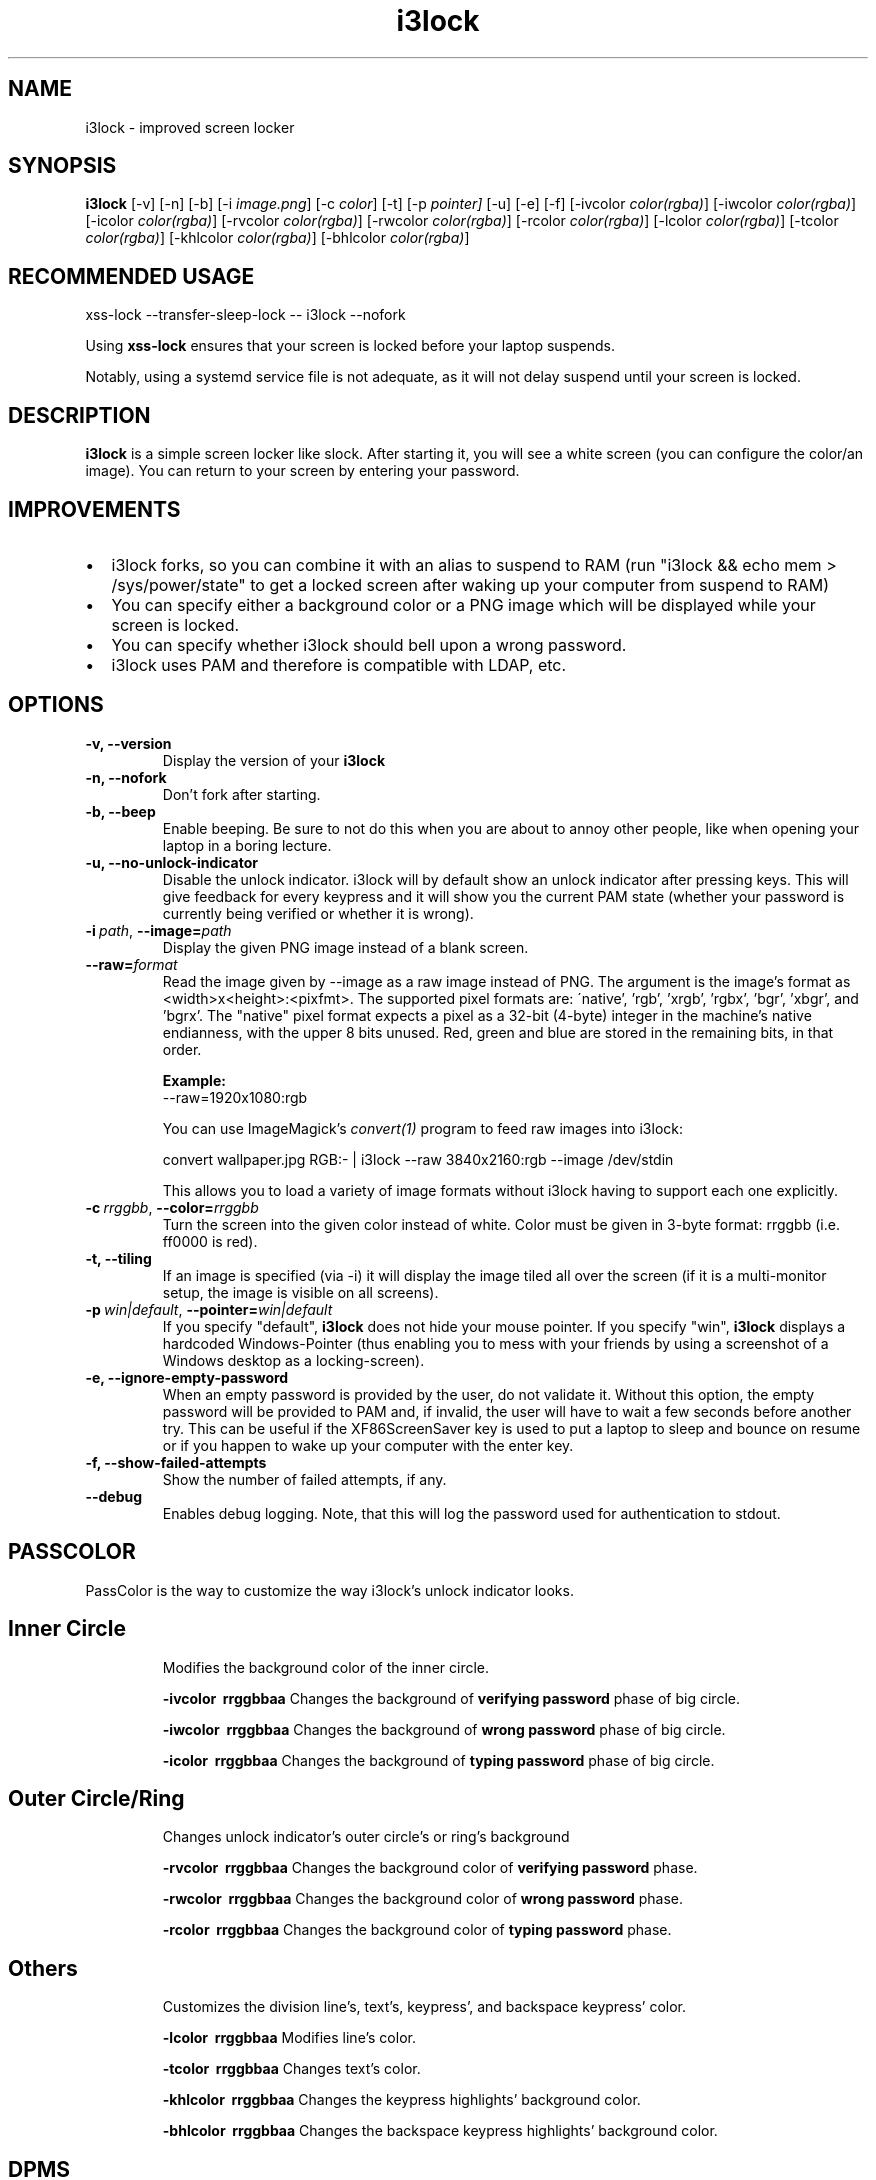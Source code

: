 .de Vb \" Begin verbatim text
.ft CW
.nf
.ne \\$1
..
.de Ve \" End verbatim text
.ft R
.fi
..

.TH i3lock 1 "JANUARY 2012" Linux "User Manuals"

.SH NAME
i3lock \- improved screen locker

.SH SYNOPSIS
.B i3lock
.RB [\|\-v\|]
.RB [\|\-n\|]
.RB [\|\-b\|]
.RB [\|\-i
.IR image.png \|]
.RB [\|\-c
.IR color \|]
.RB [\|\-t\|]
.RB [\|\-p
.IR pointer\|]
.RB [\|\-u\|]
.RB [\|\-e\|]
.RB [\|\-f\|]
.RB [\|\-ivcolor
.IR color(rgba) \|]
.RB [\|\-iwcolor
.IR color(rgba) \|]
.RB [\|\-icolor
.IR color(rgba) \|]
.RB [\|\-rvcolor
.IR color(rgba) \|]
.RB [\|\-rwcolor
.IR color(rgba) \|]
.RB [\|\-rcolor
.IR color(rgba) \|]
.RB [\|\-lcolor
.IR color(rgba) \|]
.RB [\|\-tcolor
.IR color(rgba) \|]
.RB [\|\-khlcolor
.IR color(rgba) \|]
.RB [\|\-bhlcolor
.IR color(rgba) \|]

.SH RECOMMENDED USAGE
.RB xss-lock
.RB --transfer-sleep-lock
.RB --
.RB i3lock
.RB --nofork

Using
.B xss-lock
ensures that your screen is locked before your laptop suspends.

Notably, using a systemd service file is not adequate, as it will not delay
suspend until your screen is locked.

.SH DESCRIPTION
.B i3lock
is a simple screen locker like slock. After starting it, you will see a white
screen (you can configure the color/an image). You can return to your screen by
entering your password.

.SH IMPROVEMENTS

.IP \[bu] 2
i3lock forks, so you can combine it with an alias to suspend to RAM (run "i3lock && echo mem > /sys/power/state" to get a locked screen after waking up your computer from suspend to RAM)
.IP \[bu]
You can specify either a background color or a PNG image which will be displayed while your screen is locked.
.IP \[bu]
You can specify whether i3lock should bell upon a wrong password.
.IP \[bu]
i3lock uses PAM and therefore is compatible with LDAP, etc.


.SH OPTIONS
.TP
.B \-v, \-\-version
Display the version of your
.B i3lock

.TP
.B \-n, \-\-nofork
Don't fork after starting.

.TP
.B \-b, \-\-beep
Enable beeping. Be sure to not do this when you are about to annoy other people,
like when opening your laptop in a boring lecture.

.TP
.B \-u, \-\-no-unlock-indicator
Disable the unlock indicator. i3lock will by default show an unlock indicator
after pressing keys. This will give feedback for every keypress and it will
show you the current PAM state (whether your password is currently being
verified or whether it is wrong).

.TP
.BI \-i\  path \fR,\ \fB\-\-image= path
Display the given PNG image instead of a blank screen.

.TP
.BI \fB\-\-raw= format
Read the image given by \-\-image as a raw image instead of PNG. The argument is the image's format
as <width>x<height>:<pixfmt>. The supported pixel formats are:
\'native', 'rgb', 'xrgb', 'rgbx', 'bgr', 'xbgr', and 'bgrx'.
The "native" pixel format expects a pixel as a 32-bit (4-byte) integer in
the machine's native endianness, with the upper 8 bits unused. Red, green and blue are stored in
the remaining bits, in that order.

.BR Example:
.Vb 6
\&	--raw=1920x1080:rgb
.Ve

.BR
You can use ImageMagick’s
.IR convert(1)
program to feed raw images into i3lock:

.BR
.Vb 6
\&	convert wallpaper.jpg RGB:- | i3lock --raw 3840x2160:rgb --image /dev/stdin
.Ve

This allows you to load a variety of image formats without i3lock having to
support each one explicitly.

.TP
.BI \-c\  rrggbb \fR,\ \fB\-\-color= rrggbb
Turn the screen into the given color instead of white. Color must be given in 3-byte
format: rrggbb (i.e. ff0000 is red).

.TP
.B \-t, \-\-tiling
If an image is specified (via \-i) it will display the image tiled all over the screen
(if it is a multi-monitor setup, the image is visible on all screens).

.TP
.BI \-p\  win|default \fR,\ \fB\-\-pointer= win|default
If you specify "default",
.B i3lock
does not hide your mouse pointer. If you specify "win",
.B i3lock
displays a hardcoded Windows-Pointer (thus enabling you to mess with your
friends by using a screenshot of a Windows desktop as a locking-screen).

.TP
.B \-e, \-\-ignore-empty-password
When an empty password is provided by the user, do not validate
it. Without this option, the empty password will be provided to PAM
and, if invalid, the user will have to wait a few seconds before
another try. This can be useful if the XF86ScreenSaver key is used to
put a laptop to sleep and bounce on resume or if you happen to wake up
your computer with the enter key.

.TP
.B \-f, \-\-show-failed-attempts
Show the number of failed attempts, if any.

.TP
.B \-\-debug
Enables debug logging.
Note, that this will log the password used for authentication to stdout.

.SH PASSCOLOR

PassColor is the way to customize the way i3lock's unlock indicator looks.

.TP
.SH Inner Circle

Modifies the background color of the inner circle.

.TP.TP
.B \-ivcolor\  rrggbbaa
Changes the background of \fBverifying password\fP phase of big circle.

.TP.TP
.B \-iwcolor\  rrggbbaa
Changes the background of \fBwrong password\fP phase of big circle.


.TP.TP
.B \-icolor\  rrggbbaa
Changes the background of \fBtyping password\fP phase of big circle.

.TP
.SH Outer Circle/Ring

Changes unlock indicator's outer circle's or ring's background

.TP.TP
.B \-rvcolor\  rrggbbaa
Changes the background color of \fBverifying password\fP phase.

.TP.TP
.B \-rwcolor\  rrggbbaa
Changes the background color of \fBwrong password\fP phase.

.TP.TP
.B \-rcolor\  rrggbbaa
Changes the background color of \fBtyping password\fP phase.

.TP
.SH Others

Customizes the division line's, text's, keypress', and backspace keypress' color.

.TP.TP
.B \-lcolor\  rrggbbaa
Modifies line's color.

.TP.TP
.B \-tcolor\  rrggbbaa
Changes text's color.

.TP.TP
.B \-khlcolor\  rrggbbaa
Changes the keypress highlights' background color.

.TP.TP
.B \-bhlcolor\  rrggbbaa
Changes the backspace keypress highlights' background color.


.SH DPMS

The \-d (\-\-dpms) option was removed from i3lock in version 2.8. There were
plenty of use-cases that were not properly addressed, and plenty of bugs
surrounding that feature. While features are not normally removed from i3 and
its tools, we felt the need to make an exception in this case.

Users who wish to explicitly enable DPMS only when their screen is locked can
use a wrapper script around i3lock like the following:

.Vb 6
\&	#!/bin/sh
\&	revert() {
\&	  xset dpms 0 0 0
\&	}
\&	trap revert HUP INT TERM
\&	xset +dpms dpms 5 5 5
\&	i3lock -n
\&	revert
.Ve

The \-I (-\-inactivity-timeout=seconds) was removed because it only makes sense with DPMS.

.SH SEE ALSO
.IR xss-lock(1)
\- hooks up i3lock to the systemd login manager

.IR convert(1)
\- feed a wide variety of image formats to i3lock

.SH AUTHOR
Michael Stapelberg <michael+i3lock at stapelberg dot de>

Jan-Erik Rediger <badboy at archlinux.us>
